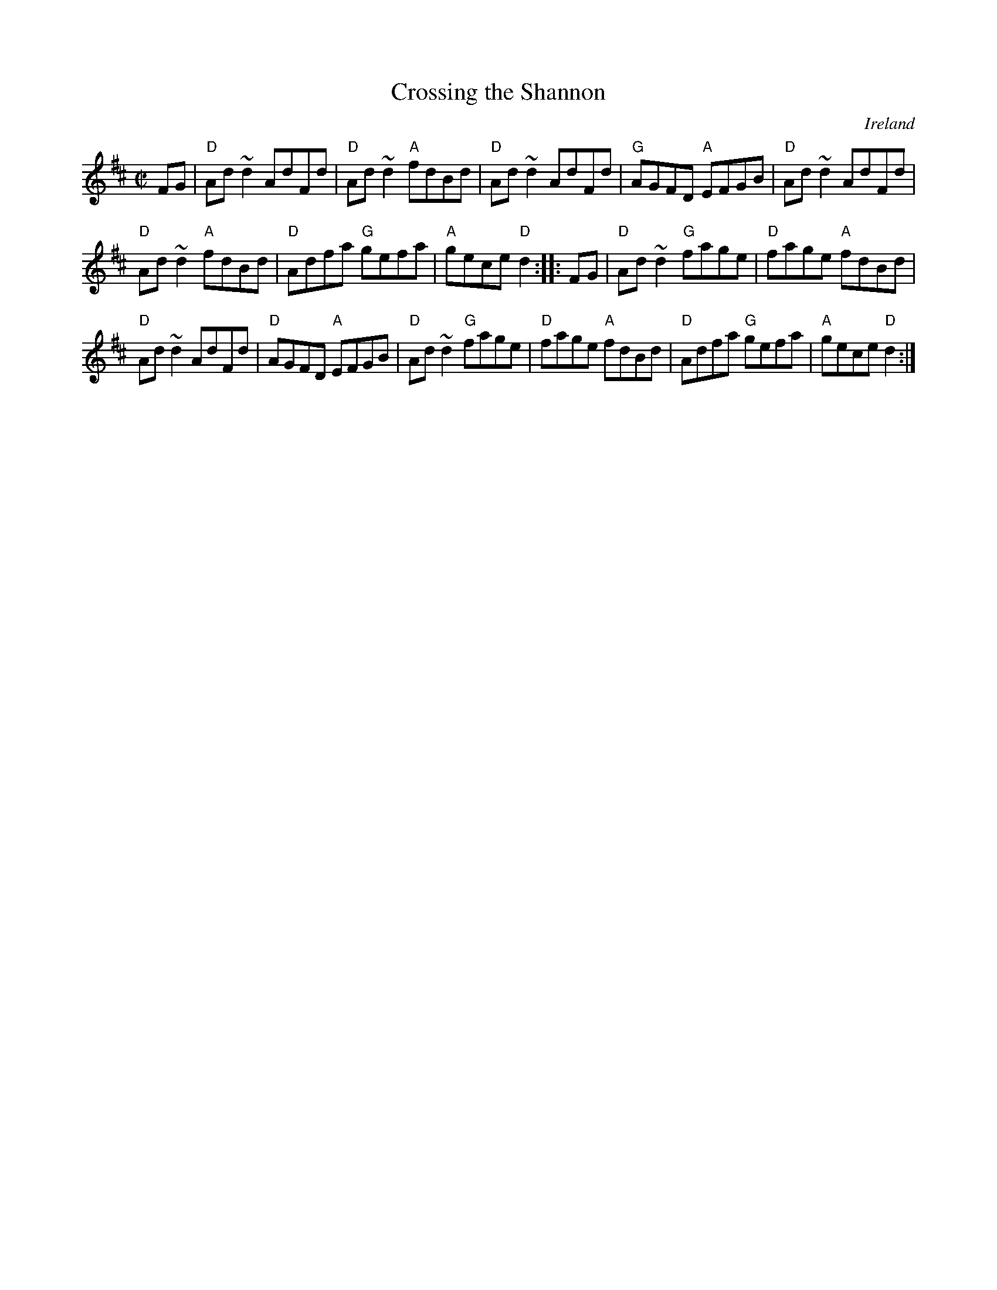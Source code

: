X:58
T:Crossing the Shannon
R:Reel
O:Ireland
S:Music from Ireland Vol. 3
B:Music from Ireland Vol. 3
Z:Transcription, chords:Mike Long
M:C|
L:1/8
K:D
FG|\
"D"Ad ~d2 AdFd|"D"Ad ~d2 "A"fdBd|\
"D"Ad ~d2 AdFd|"G"AGFD "A"EFGB|\
"D"Ad ~d2 AdFd|
"D"Ad ~d2 "A"fdBd|"D"Adfa "G"gefa|"A"gece "D"d2:|\
|:FG|\
"D"Ad ~d2 "G"fage|"D"fage "A"fdBd|
"D"Ad ~d2 AdFd|"D"AGFD "A"EFGB|"D"Ad ~d2 "G"fage|\
"D"fage "A"fdBd|"D"Adfa "G"gefa|"A"gece "D"d2:|
